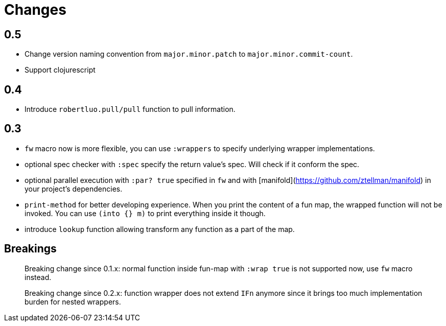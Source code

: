 # Changes

## 0.5

 - Change version naming convention from `major.minor.patch` to `major.minor.commit-count`.
 - Support clojurescript
 
## 0.4

 - Introduce `robertluo.pull/pull` function to pull information.

## 0.3

 - `fw` macro now is more flexible, you can use `:wrappers` to specify underlying wrapper implementations.
 - optional spec checker with `:spec` specify the return value's spec. Will check if it conform the spec.
 - optional parallel execution with `:par? true` specified in `fw` and with [manifold](https://github.com/ztellman/manifold) in your project's dependencies.
 - `print-method` for better developing experience. When you print the content of a fun map, the wrapped function will not be invoked. You can use `(into {} m)` to print everything inside it though.
 - introduce `lookup` function allowing transform any function as a part of the map.

## Breakings

> Breaking change since 0.1.x: normal function inside fun-map with `:wrap true` is not supported now, use `fw` macro instead.

> Breaking change since 0.2.x: function wrapper does not extend `IFn` anymore since it brings too much implementation burden for nested wrappers.
